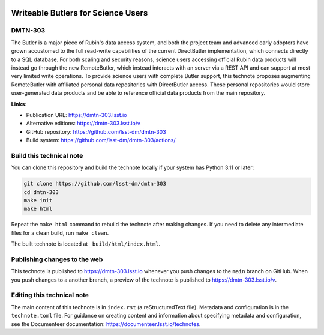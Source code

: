 .. image:: https://img.shields.io/badge/dmtn--303-lsst.io-brightgreen.svg
   :target: https://dmtn-303.lsst.io
.. image:: https://github.com/lsst-dm/dmtn-303/workflows/CI/badge.svg
   :target: https://github.com/lsst-dm/dmtn-303/actions/

###################################
Writeable Butlers for Science Users
###################################

DMTN-303
========

The Butler is a major piece of Rubin's data access system, and both the project team and advanced early adopters have grown accustomed to the full read-write capabilities of the current DirectButler implementation, which connects directly to a SQL database.  For both scaling and security reasons, science users accessing official Rubin data products will instead go through the new RemoteButler, which instead interacts with an server via a REST API and can support at most very limited write operations.  To provide science users with complete Butler support, this technote proposes augmenting RemoteButler with affiliated personal data repositories with DirectButler access.  These personal repositories would store user-generated data products and be able to reference official data products from the main repository.

**Links:**

- Publication URL: https://dmtn-303.lsst.io
- Alternative editions: https://dmtn-303.lsst.io/v
- GitHub repository: https://github.com/lsst-dm/dmtn-303
- Build system: https://github.com/lsst-dm/dmtn-303/actions/


Build this technical note
=========================

You can clone this repository and build the technote locally if your system has Python 3.11 or later:

.. code-block:: bash

   git clone https://github.com/lsst-dm/dmtn-303
   cd dmtn-303
   make init
   make html

Repeat the ``make html`` command to rebuild the technote after making changes.
If you need to delete any intermediate files for a clean build, run ``make clean``.

The built technote is located at ``_build/html/index.html``.

Publishing changes to the web
=============================

This technote is published to https://dmtn-303.lsst.io whenever you push changes to the ``main`` branch on GitHub.
When you push changes to a another branch, a preview of the technote is published to https://dmtn-303.lsst.io/v.

Editing this technical note
===========================

The main content of this technote is in ``index.rst`` (a reStructuredText file).
Metadata and configuration is in the ``technote.toml`` file.
For guidance on creating content and information about specifying metadata and configuration, see the Documenteer documentation: https://documenteer.lsst.io/technotes.
